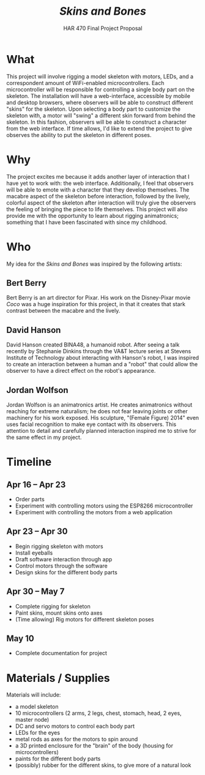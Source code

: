 #+TITLE: /Skins and Bones/
#+SUBTITLE: HAR 470 Final Project Proposal
#+OPTIONS: toc:nil num:nil
#+LaTeX_HEADER: \usepackage[letterpaper]{geometry}
#+LATEX_HEADER: \geometry{top=1.0in, bottom=1.0in, left=1.0in, right=1.0in}
#+LATEX_HEADER: \usepackage{parskip}
#+LATEX_HEADER: \setlength{\parindent}{0cm}

* What
This project will involve rigging a model skeleton with motors, LEDs, and a correspondent amount of WiFi-enabled microcontrollers. Each microcontroller will be responsible for controlling a single body part on the skeleton. The installation will have a web-interface, accessible by mobile and desktop browsers, where observers will be able to construct different "skins" for the skeleton. Upon selecting a body part to customize the skeleton with, a motor will "swing" a different skin forward from behind the skeleton. In this fashion, observers will be able to construct a character from the web interface. If time allows, I'd like to extend the project to give observes the ability to put the skeleton in different poses.


* Why
The project excites me because it adds another layer of interaction that I have yet to work with: the web interface. Additionally, I feel that observers will be able to emote with a character that they develop themselves. The macabre aspect of the skeleton before interaction, followed by the lively, colorful aspect of the skeleton after interaction will truly give the observers the feeling of bringing the piece to life themselves. This project will also provide me with the opportunity to learn about rigging animatronics; something that I have been fascinated with since my childhood.

* Who
My idea for the /Skins and Bones/ was inspired by the following artists:
** Bert Berry
Bert Berry is an art director for Pixar. His work on the Disney-Pixar movie /Coco/ was a huge inspiration for this project, in that it creates that stark contrast between the macabre and the lively.
** David Hanson
David Hanson created BINA48, a humanoid robot. After seeing a talk recently by Stephanie Dinkins through the VA&T lecture series at Stevens Institute of Technology about interacting with Hanson's robot, I was inspired to create an interaction between a human and a "robot" that could allow the observer to have a direct effect on the robot's appearance.
** Jordan Wolfson
Jordan Wolfson is an animatronics artist. He creates animatronics without reaching for extreme naturalism; he does not fear leaving joints or other machinery for his work exposed. His sculpture, "(Female Figure) 2014" even uses facial recognition to make eye contact with its observers. This attention to detail and carefully planned interaction inspired me to strive for the same effect in my project.

* Timeline
** Apr 16 -- Apr 23
- Order parts
- Experiment with controlling motors using the ESP8266 microcontroller
- Experiment with controlling the motors from a web application
** Apr 23 -- Apr 30
- Begin rigging skeleton with motors
- Install eyeballs
- Draft software interaction through app
- Control motors through the software
- Design skins for the different body parts
** Apr 30 -- May 7
- Complete rigging for skeleton
- Paint skins, mount skins onto axes
- (Time allowing) Rig motors for different skeleton poses
** May 10
- Complete documentation for project

* Materials / Supplies
Materials will include:
    - a model skeleton
    - 10 microcontrollers (2 arms, 2 legs, chest, stomach, head, 2 eyes, master node)
    - DC and servo motors to control each body part
    - LEDs for the eyes
    - metal rods as axes for the motors to spin around
    - a 3D printed enclosure for the "brain" of the body (housing for microcontrollers)
    - paints for the different body parts
    - (possibly) rubber for the different skins, to give more of a natural look
